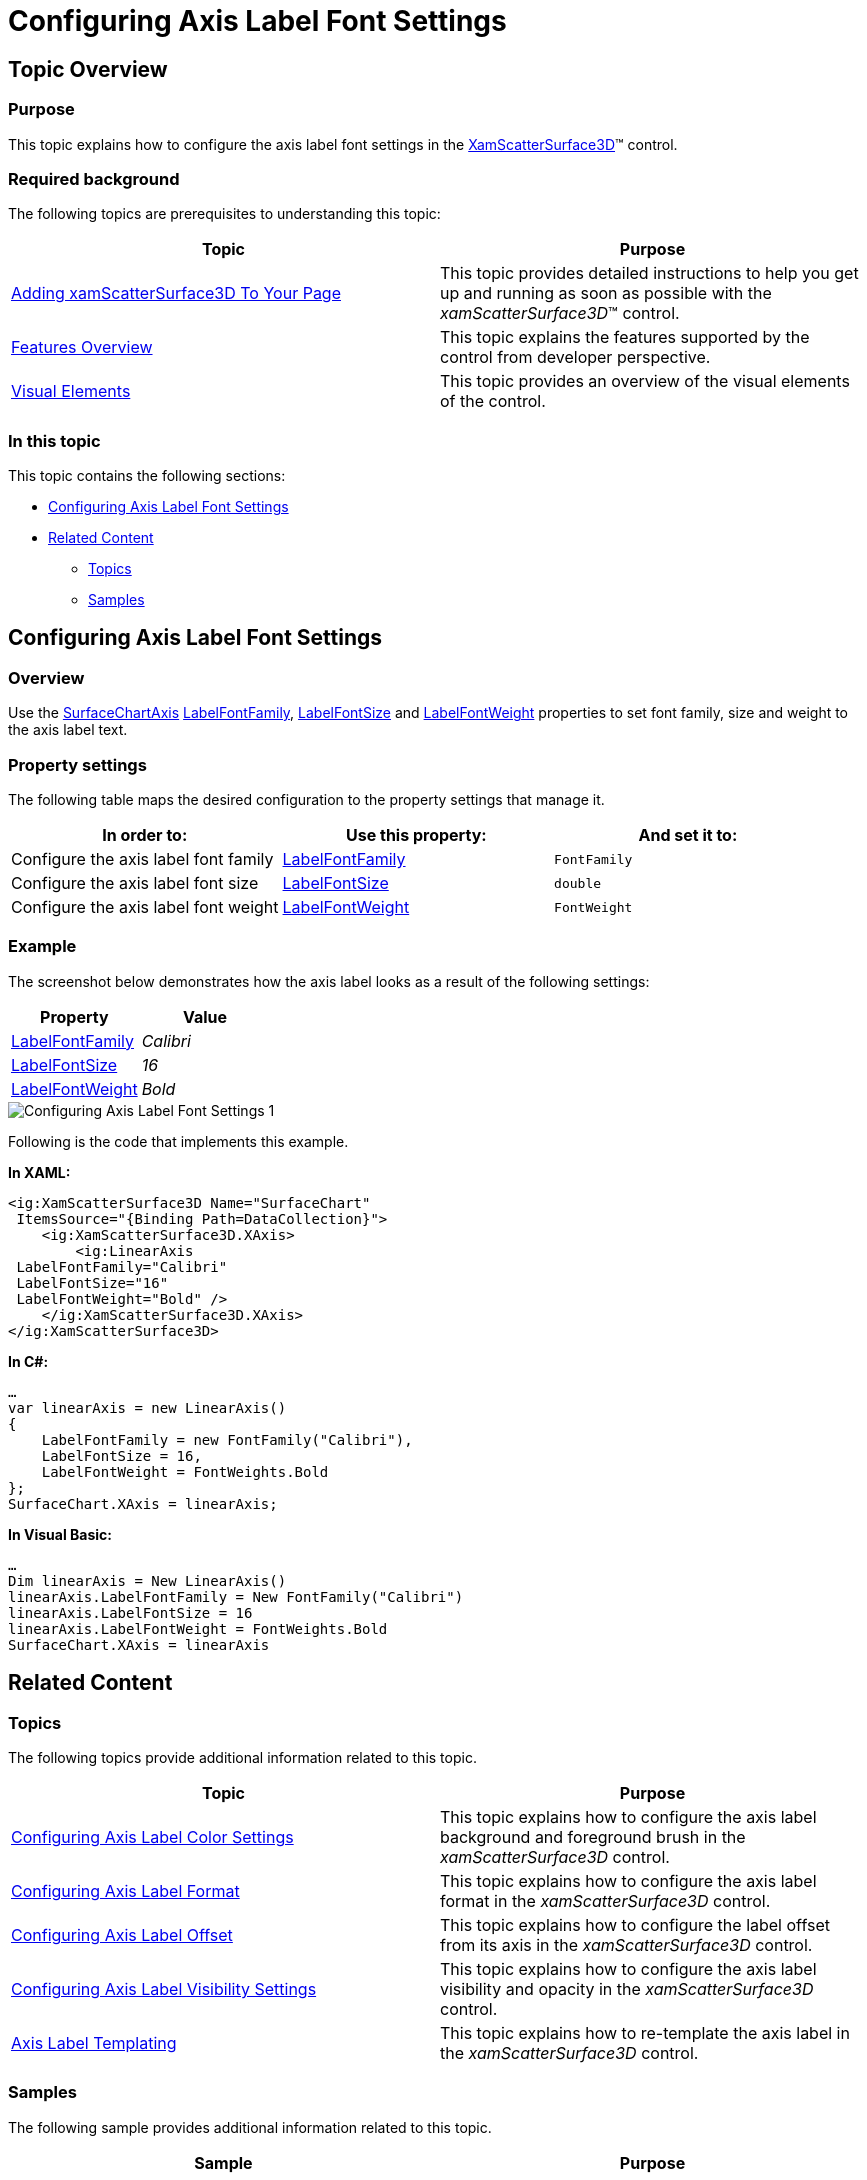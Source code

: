 ﻿////

|metadata|
{
    "name": "surfacechart-configuring-axis-label-font-settings",
    "controlName": ["{SurfaceChartName}"],
    "tags": [],
    "guid": "e0451edc-6c3a-4277-bc4d-e27e292b9893",  
    "buildFlags": ["wpf"],
    "createdOn": "2016-03-02T12:11:10.9421688Z"
}
|metadata|
////

= Configuring Axis Label Font Settings

== Topic Overview

=== Purpose

This topic explains how to configure the axis label font settings in the link:{SurfaceChartLink}.xamscattersurface3d_members.html[XamScatterSurface3D]™ control.

=== Required background

The following topics are prerequisites to understanding this topic:

[options="header", cols="a,a"]
|====
|Topic|Purpose

| link:surfacechart-getting-started-with-surfacechart.html[Adding xamScatterSurface3D To Your Page]
|This topic provides detailed instructions to help you get up and running as soon as possible with the _xamScatterSurface3D_™ control.

| link:surfacechart-features-overview.html[Features Overview]
|This topic explains the features supported by the control from developer perspective.

| link:surfacechart-visual-elements.html[Visual Elements]
|This topic provides an overview of the visual elements of the control.

|====

=== In this topic

This topic contains the following sections:

* <<_Ref443325755, Configuring Axis Label Font Settings >>
* <<_Ref443497073, Related Content >>

** <<_Ref443497077,Topics>>
** <<_Ref443497081,Samples>>

[[_Ref443325755]]
== Configuring Axis Label Font Settings

=== Overview

Use the link:{SurfaceChartLink}.surfacechartaxis.html[SurfaceChartAxis] link:{SurfaceChartLink}.surfacechartaxis~labelfontfamily.html[LabelFontFamily], link:{SurfaceChartLink}.surfacechartaxis~labelfontsize.html[LabelFontSize] and link:{SurfaceChartLink}.surfacechartaxis~labelfontweight.html[LabelFontWeight] properties to set font family, size and weight to the axis label text.

=== Property settings

The following table maps the desired configuration to the property settings that manage it.

[options="header", cols="a,a,a"]
|====
|In order to:|Use this property:|And set it to:

|Configure the axis label font family
| link:{SurfaceChartLink}.surfacechartaxis~labelfontfamily.html[LabelFontFamily]
|`FontFamily`

|Configure the axis label font size
| link:{SurfaceChartLink}.surfacechartaxis~labelfontsize.html[LabelFontSize]
|`double`

|Configure the axis label font weight
| link:{SurfaceChartLink}.surfacechartaxis~labelfontweight.html[LabelFontWeight]
|`FontWeight`

|====

=== Example

The screenshot below demonstrates how the axis label looks as a result of the following settings:

[options="header", cols="a,a"]
|====
|Property|Value

| link:{SurfaceChartLink}.surfacechartaxis~labelfontfamily.html[LabelFontFamily]
| _Calibri_ 

| link:{SurfaceChartLink}.surfacechartaxis~labelfontsize.html[LabelFontSize]
| _16_ 

| link:{SurfaceChartLink}.surfacechartaxis~labelfontweight.html[LabelFontWeight]
| _Bold_ 

|====

image::images/Configuring_Axis_Label_Font_Settings_1.png[]

Following is the code that implements this example.

*In XAML:*

[source,xaml]
----
<ig:XamScatterSurface3D Name="SurfaceChart" 
 ItemsSource="{Binding Path=DataCollection}">
    <ig:XamScatterSurface3D.XAxis>
        <ig:LinearAxis 
 LabelFontFamily="Calibri" 
 LabelFontSize="16" 
 LabelFontWeight="Bold" />
    </ig:XamScatterSurface3D.XAxis>
</ig:XamScatterSurface3D>
----

*In C#:*

[source,csharp]
----
…
var linearAxis = new LinearAxis()
{
    LabelFontFamily = new FontFamily("Calibri"),
    LabelFontSize = 16,
    LabelFontWeight = FontWeights.Bold
};
SurfaceChart.XAxis = linearAxis;
----

*In Visual Basic:*

[source,vb]
----
…
Dim linearAxis = New LinearAxis()
linearAxis.LabelFontFamily = New FontFamily("Calibri")
linearAxis.LabelFontSize = 16
linearAxis.LabelFontWeight = FontWeights.Bold
SurfaceChart.XAxis = linearAxis
----

[[_Ref443497073]]
== Related Content

[[_Ref443497077]]

=== Topics

The following topics provide additional information related to this topic.

[options="header", cols="a,a"]
|====
|Topic|Purpose

| link:surfacechart-configuring-axis-label-color-settings.html[Configuring Axis Label Color Settings]
|This topic explains how to configure the axis label background and foreground brush in the _xamScatterSurface3D_ control.

| link:surfacechart-configuring-axis-label-format.html[Configuring Axis Label Format]
|This topic explains how to configure the axis label format in the _xamScatterSurface3D_ control.

| link:surfacechart-configuring-axis-label-offset.html[Configuring Axis Label Offset]
|This topic explains how to configure the label offset from its axis in the _xamScatterSurface3D_ control.

| link:surfacechart-configuring-axis-label-visibility-settings.html[Configuring Axis Label Visibility Settings]
|This topic explains how to configure the axis label visibility and opacity in the _xamScatterSurface3D_ control.

| link:surfacechart-axis-label-templating.html[Axis Label Templating]
|This topic explains how to re-template the axis label in the _xamScatterSurface3D_ control.

|====

[[_Ref443497081]]

=== Samples

The following sample provides additional information related to this topic.

[options="header", cols="a,a"]
|====
|Sample|Purpose

| link:{SamplesURL}/surface-chart/axes-labels-sample[Axes Labels]
|This sample demonstrates how to customize the _xamScatterSurface3D_ control axes labels settings.

|====